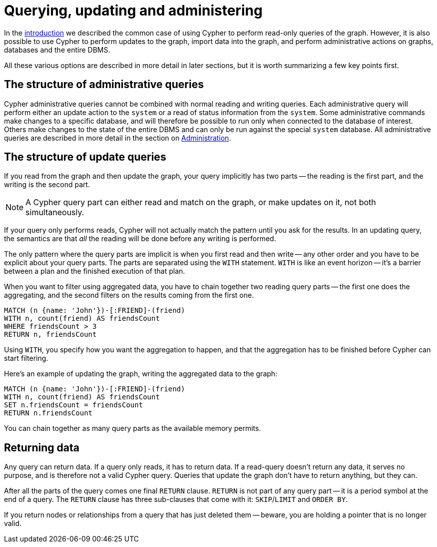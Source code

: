 [[cypher-querying-updating-administering]]
= Querying, updating and administering
:description: This section describes using Cypher for both querying and updating your graph, as well as administering graphs and databases. 

In the xref:introduction/index.adoc#cypher-introduction[introduction] we described the common case of using Cypher to perform read-only queries of the graph.
However, it is also possible to use Cypher to perform updates to the graph, import data into the graph, and perform administrative actions on graphs, databases and the entire DBMS.

All these various options are described in more detail in later sections, but it is worth summarizing a few key points first.

[[cypher-admin-queries]]
== The structure of administrative queries

Cypher administrative queries cannot be combined with normal reading and writing queries.
Each administrative query will perform either an update action to the `system` or a read of status information from the `system`.
Some administrative commands make changes to a specific database, and will therefore be possible to run only when connected to the database of interest.
Others make changes to the state of the entire DBMS and can only be run against the special `system` database.
All administrative queries are described in more detail in the section on xref:administration/index.adoc[Administration].

[[cypher-updating-queries]]
== The structure of update queries


If you read from the graph and then update the graph, your query implicitly has two parts -- the reading is the first part, and the writing is the second part.

[NOTE]
A Cypher query part can either read and match on the graph, or make updates on it, not both simultaneously.


If your query only performs reads, Cypher will not actually match the pattern until you ask for the results.
In an updating query, the semantics are that _all_ the reading will be done before any writing is performed.

The only pattern where the query parts are implicit is when you first read and then write -- any other order and you have to be explicit about your query parts.
The parts are separated using the `WITH` statement.
`WITH` is like an event horizon -- it's a barrier between a plan and the finished execution of that plan.

When you want to filter using aggregated data, you have to chain together two reading query parts -- the first one does the aggregating, and the second filters on the results coming from the first one.

[source, cypher]
----
MATCH (n {name: 'John'})-[:FRIEND]-(friend)
WITH n, count(friend) AS friendsCount
WHERE friendsCount > 3
RETURN n, friendsCount
----

Using `WITH`, you specify how you want the aggregation to happen, and that the aggregation has to be finished before Cypher can start filtering.

Here's an example of updating the graph, writing the aggregated data to the graph:

[source, cypher]
----
MATCH (n {name: 'John'})-[:FRIEND]-(friend)
WITH n, count(friend) AS friendsCount
SET n.friendsCount = friendsCount
RETURN n.friendsCount
----

You can chain together as many query parts as the available memory permits.


[[cypher-returning-data]]
== Returning data

Any query can return data.
If a query only reads, it has to return data.
If a read-query doesn't return any data, it serves no purpose, and is therefore not a valid Cypher query.
Queries that update the graph don't have to return anything, but they can.

After all the parts of the query comes one final `RETURN` clause.
`RETURN` is not part of any query part -- it is a period symbol at the end of a query.
The `RETURN` clause has three sub-clauses that come with it: `SKIP`/`LIMIT` and `ORDER BY`.

If you return nodes or relationships from a query that has just deleted them -- beware, you are holding a pointer that is no longer valid.
